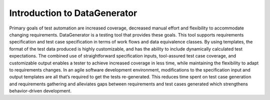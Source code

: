 Introduction to DataGenerator
=============================

Primary goals of test automation are increased coverage, decreased manual effort and flexibility to accommodate changing requirements.
DataGenerator is a testing tool that provides these goals. This tool supports requirements specification and test case specification in terms of work
flows and data equivalence classes. By using templates, the format of the test data produced is highly customizable, and has the ability to include
dynamically calculated test expectations. The combined use of straightforward specification inputs, tool-assured test case coverage, and
customizable output enables a tester to achieve increased coverage in less time, while maintaining the flexibility to adapt to requirements changes.
In an agile software development environment, modifications to the specification input and output templates are all that’s required to get the tests re-generated.
This reduces time spent on test case generation and requirements gathering and alleviates gaps between requirements and test cases generated which
strengthens behavior-driven development. 
